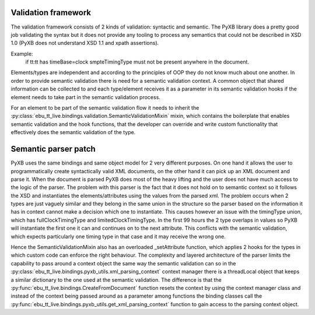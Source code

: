 Validation framework
====================

The validation framework consists of 2 kinds of validation: syntactic and semantic. The PyXB library does
a pretty good job validating the syntax but it does not provide any tooling to process any semantics that could not
be described in XSD 1.0 (PyXB does not understand XSD 1.1 and xpath assertions).

Example:
    if tt:tt has timeBase=clock smpteTimingType must not be present anywhere in the document.

Elements/types are independent and according to the principles of OOP they do not know much about one another.
In order to provide semantic validation there is need for a semantic validation context.
A common object that shared information can be collected to and each type/element receives it as a parameter in its
semantic validation hooks if the element needs to take part in the semantic validation process.

For an element to be part of the semantic validation flow it needs to inherit the
:py:class:`ebu_tt_live.bindings.validation.SemanticValidationMixin` mixin, which contains the boilerplate
that enables semantic validation and the hook functions, that the developer can override and write custom
functionality that effectively does the semantic validation of the type.


Semantic parser patch
=====================

PyXB uses the same bindings and same object model for 2 very different purposes. On one hand it allows the user
to programmatically create syntactically valid XML documents, on the other hand it can pick up an XML document and
parse it.  When the document is parsed PyXB does most of the heavy lifting and the user does not have much access
to the logic of the parser. The problem with this parser is the fact that it does not hold on to semantic context so
it follows the XSD and instantiates the elements/attributes using the values from the parsed xml. The problem occurs
when 2 types are just vaguely similar and they belong in the same union in the structure so the parser based on the
information it has in context cannot make a decision which one to instantiate. This causes however an issue with
the timingType union, which has fullClockTimingType and limitedClockTimingType. In the first 99 hours the 2 type
overlaps in values so PyXB will instantiate the first one it can and continues on to the next attribute. This conflicts
with the semantic validation, which expects particularly one timing type in that case and it may receive the wrong one.

Hence the SemanticValidationMixin also has an overloaded _setAttribute function, which applies 2 hooks for the types
in which custom code can enforce the right behaviour. The complexity and layered architecture of the parser limits the
capability to pass around a context object the same way the semantic validation can so in the
:py:class:`ebu_tt_live.bindings.pyxb_utils.xml_parsing_context` context manager there is a threadLocal object that
keeps a similar dictionary to the one used at the semantic validation. The difference is that the
:py:func:`ebu_tt_live.bindings.CreateFromDocument` function resets the context by using the context manager
class and instead of the context being passed around as a parameter among functions the binding classes call the
:py:func:`ebu_tt_live.bindings.pyxb_utils.get_xml_parsing_context` function to gain access to the parsing context object.
